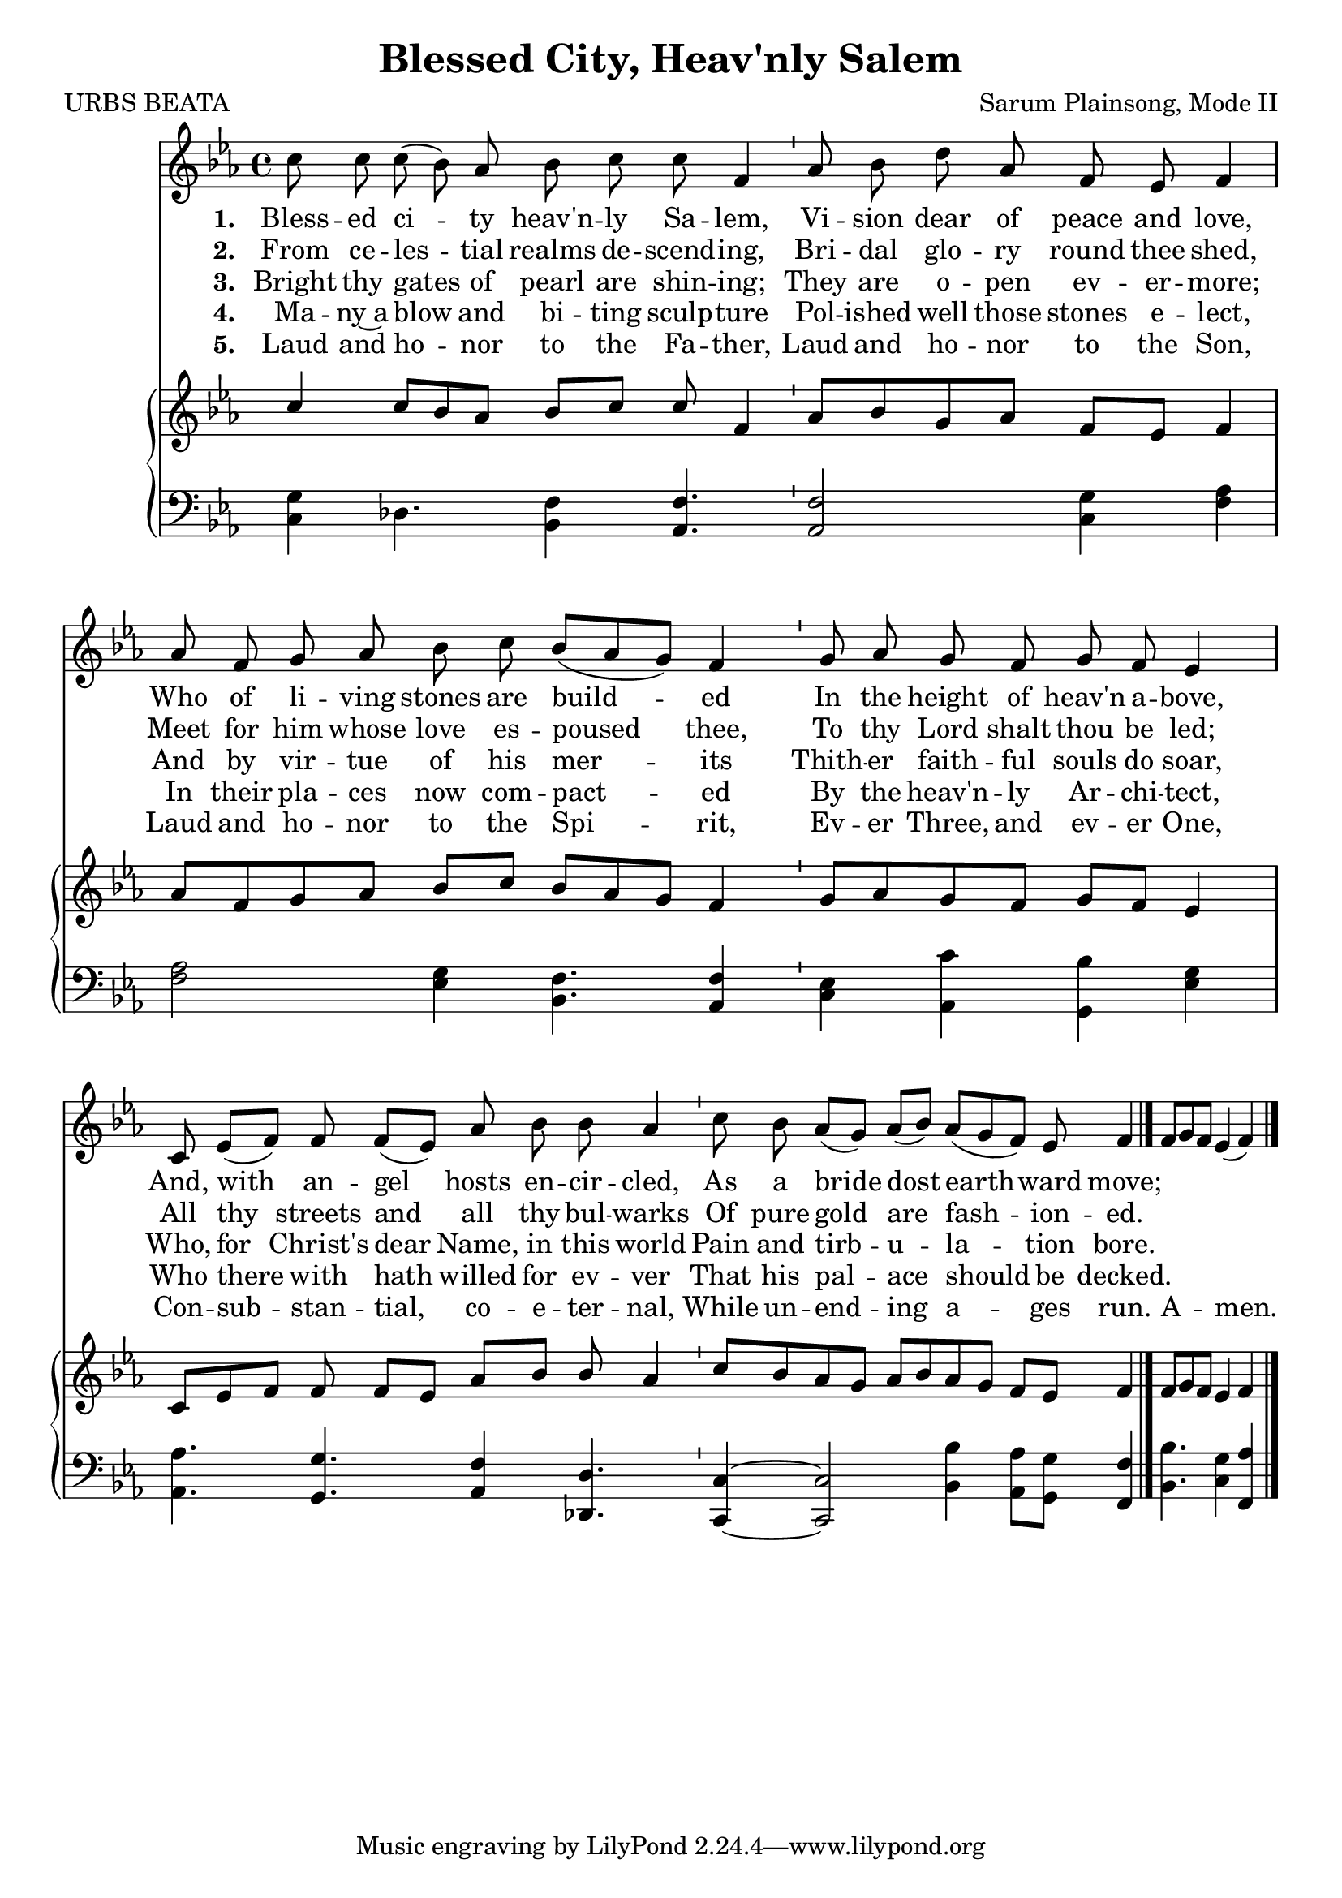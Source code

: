 \version "2.22.1"
\language "english"

\header {
  title = "Blessed City, Heav'nly Salem"
  composer = "Sarum Plainsong, Mode II"
  poet = "URBS BEATA"
}

melody = \relative {
  \clef treble 
  \key ef \major 
  \cadenzaOn
  c''8 c c( bf) af bf c c f,4 \bar "'"
  af8 bf d af f ef f4 \bar "|"
  af8 f g af bf c bf[( af g]) f4 \bar "'"
  g8 af g f g f ef 4 \bar "|"
  c8 ef[( f]) f f[( ef]) af bf bf af4 \bar "'"
  c8 bf af[( g]) af[( bf]) af[( g f)] ef f4 \bar "|."
  f8[ g f] ef4( f) \bar "|."
}

verse_one = \lyricmode {
  \set stanza = "1. "
    Bless -- ed ci -- ty heav'n -- ly Sa -- lem, 
    Vi -- sion dear of peace and love,
    Who of li -- ving stones are build -- ed
    In the height of heav'n a -- bove,
    And, with an -- gel hosts en -- cir -- cled,
    As a bride dost earth -- ward move;
}

verse_two = \lyricmode {
  \set stanza = "2. "
  From ce -- les -- tial realms de -- scend -- ing,
  Bri -- dal glo -- ry round thee shed,
  Meet for him whose love es -- poused thee,
  To thy Lord shalt thou be led;
  All thy streets and all thy bul -- warks
  Of pure gold are fash -- ion -- ed.
} 

verse_three = \lyricmode {
  \set stanza = "3. "
  Bright thy gates of pearl are shin -- ing;
  They are o -- pen ev -- er -- more;
  And by vir -- tue of his mer -- its
  Thith -- er faith -- ful souls do soar,
  Who, for Christ's dear Name, in this world
  Pain and tirb -- u -- la -- tion bore.
}

verse_four = \lyricmode {
  \set stanza = "4. "
  Ma -- ny~a blow and bi -- ting sculp -- ture
  Pol -- ished well those stones e -- lect,
  In their pla -- ces now com -- pact -- ed
  By the heav'n -- ly Ar -- chi -- tect,
  Who there with hath willed for ev -- ver
  That his pal -- ace should be decked.
}

verse_five = \lyricmode {
  \set stanza = "5. "
  Laud and ho -- nor to the Fa -- ther,
  Laud and ho -- nor to the Son,
  Laud and ho -- nor to the Spi -- rit,
  Ev -- er Three, and ev -- er One,
  Con -- sub -- stan -- tial, co -- e -- ter -- nal,
  While un -- end -- ing a -- ges run.
  A -- men.
}

upper = \relative {<<
  \clef treble 
  \key ef \major 
  \cadenzaOn
  {\stemUp c'' c8[ bf af] bf[ c] c f,4
  af8[ bf g af] f[ ef] f4
  af8[ f g af] bf[ c] bf[ af g] f4
  g8[ af g f] g[ f] ef4
  c8[ ef f] f f[ ef] af[ bf] bf af4
  c8[ bf af g] af[ bf af g] f[ ef] f4
  f8[ g f] ef4 f}
  {}
>>}

lower = \relative {
  \clef bass 
  \key ef \major 
  \cadenzaOn
  <c g'>4 df4. <bf f'>4 <af f'>4.
  2 <c g'>4 <f af>4
  2 <ef g>4 <bf f'>4. <af f'>4
  <c ef> <af c'> <bf' g,> <ef, g>
  <af, af'>4. <g g'> <af f'>4 <df, df'>4.
  <c c'>4~ 2 <bf' bf'>4 <af af'>8[ <g g'>] <f f'>4
  <bf bf'>4. <c g'>4 <f, af'>
}

\score {
  <<
    \new Voice  = "mel"  \with { \remove "Time_signature_engraver" }{ \autoBeamOff \melody }
    \new Lyrics \lyricsto mel \verse_one
    \new Lyrics \lyricsto mel \verse_two
    \new Lyrics \lyricsto mel \verse_three
    \new Lyrics \lyricsto mel \verse_four
    \new Lyrics \lyricsto mel \verse_five
    \new PianoStaff <<
      \new Staff  \with { \remove "Time_signature_engraver" } { \upper }
      \new Staff \with { \remove "Time_signature_engraver" } { \lower }
    >>
  >>
}
